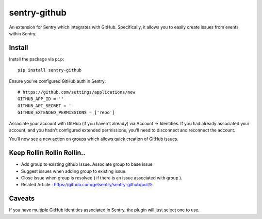 sentry-github
=============

An extension for Sentry which integrates with GitHub. Specifically, it allows you to easily create
issues from events within Sentry.


Install
-------

Install the package via ``pip``::

    pip install sentry-github

Ensure you've configured GitHub auth in Sentry::

    # https://github.com/settings/applications/new
    GITHUB_APP_ID = ''
    GITHUB_API_SECRET = '
    GITHUB_EXTENDED_PERMISSIONS = ['repo']

Associate your account with GitHub (if you haven't already) via Account -> Identities. If you had
already associated your account, and you hadn't configured extended permissions, you'll need to
disconnect and reconnect the account.

You'll now see a new action on groups which allows quick creation of GitHub issues.

Keep Rollin Rollin Rollin..
---------------------------

* Add group to existing github Issue. Associate group to base issue.
* Suggest issues when adding group to existing issue.
* Close Issue when group is resolved ( if there is an issue associated with group ).
* Related Article : https://github.com/getsentry/sentry-github/pull/5

Caveats
-------

If you have multiple GitHub identities associated in Sentry, the plugin will just select
one to use.
